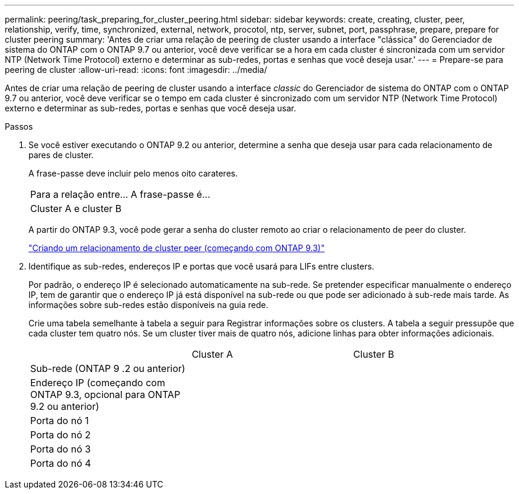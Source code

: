 ---
permalink: peering/task_preparing_for_cluster_peering.html 
sidebar: sidebar 
keywords: create, creating, cluster, peer, relationship, verify, time, synchronized, external, network, procotol, ntp, server, subnet, port, passphrase, prepare, prepare for cluster peering 
summary: 'Antes de criar uma relação de peering de cluster usando a interface "clássica" do Gerenciador de sistema do ONTAP com o ONTAP 9.7 ou anterior, você deve verificar se a hora em cada cluster é sincronizada com um servidor NTP (Network Time Protocol) externo e determinar as sub-redes, portas e senhas que você deseja usar.' 
---
= Prepare-se para peering de cluster
:allow-uri-read: 
:icons: font
:imagesdir: ../media/


[role="lead"]
Antes de criar uma relação de peering de cluster usando a interface _classic_ do Gerenciador de sistema do ONTAP com o ONTAP 9.7 ou anterior, você deve verificar se o tempo em cada cluster é sincronizado com um servidor NTP (Network Time Protocol) externo e determinar as sub-redes, portas e senhas que você deseja usar.

.Passos
. Se você estiver executando o ONTAP 9.2 ou anterior, determine a senha que deseja usar para cada relacionamento de pares de cluster.
+
A frase-passe deve incluir pelo menos oito carateres.

+
|===


| Para a relação entre... | A frase-passe é... 


 a| 
Cluster A e cluster B
 a| 

|===
+
A partir do ONTAP 9.3, você pode gerar a senha do cluster remoto ao criar o relacionamento de peer do cluster.

+
link:task_creating_cluster_peer_relationship_starting_with_ontap_9_3.html["Criando um relacionamento de cluster peer (começando com ONTAP 9.3)"]

. Identifique as sub-redes, endereços IP e portas que você usará para LIFs entre clusters.
+
Por padrão, o endereço IP é selecionado automaticamente na sub-rede. Se pretender especificar manualmente o endereço IP, tem de garantir que o endereço IP já está disponível na sub-rede ou que pode ser adicionado à sub-rede mais tarde. As informações sobre sub-redes estão disponíveis na guia rede.

+
Crie uma tabela semelhante à tabela a seguir para Registrar informações sobre os clusters. A tabela a seguir pressupõe que cada cluster tem quatro nós. Se um cluster tiver mais de quatro nós, adicione linhas para obter informações adicionais.

+
|===


|  | Cluster A | Cluster B 


 a| 
Sub-rede (ONTAP 9 .2 ou anterior)
 a| 
 a| 



 a| 
Endereço IP (começando com ONTAP 9.3, opcional para ONTAP 9.2 ou anterior)
 a| 
 a| 



 a| 
Porta do nó 1
 a| 
 a| 



 a| 
Porta do nó 2
 a| 
 a| 



 a| 
Porta do nó 3
 a| 
 a| 



 a| 
Porta do nó 4
 a| 
 a| 

|===

